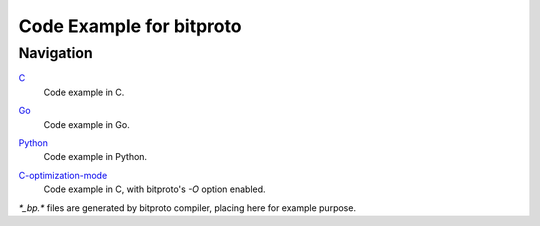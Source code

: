 Code Example for bitproto
=========================

Navigation
^^^^^^^^^^

`C <C>`_
  | Code example in C.

`Go <Go>`_
  | Code example in Go.

`Python <Python>`_
  | Code example in Python.

`C-optimization-mode <C-optimization-mode>`_
  | Code example in C, with bitproto's `-O` option enabled.

`*_bp.*` files are generated by bitproto compiler, placing here for example purpose.
